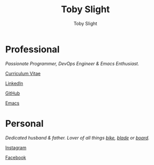 #+TITLE: Toby Slight
#+AUTHOR: Toby Slight
#+EMAIL: tslight@pm.me
#+OPTIONS: toc:nil broken-links:t num:nil html-style:nil
#+EXPORT_FILE_NAME: index
#+EXCLUDE_TAGS: NOEXPORT
#+STARTUP: hidestars indent overview
#+HTML_HEAD: <link rel="stylesheet" type="text/css" href="./style.css"/>
#+HTML_HEAD_EXTRA: <link rel="stylesheet" href="https://maxcdn.bootstrapcdn.com/font-awesome/4.6.3/css/font-awesome.min.css" type="text/css">

#+ATTR_HTML: :align right
[[./long.jpg]]

* Professional

/Passionate Programmer, DevOps Engineer & Emacs Enthusiast./

@@html:<i class="fa fa-file"></i>@@ [[https://tslight.gitlab.io/cv][Curriculum Vitae]]

@@html:<i class="fa fa-linkedin"></i>@@ [[https://www.linkedin.com/in/toby-slight-0a89abb1][LinkedIn]]

@@html:<i class="fa fa-github"></i>@@ [[https://github.com/tslight][GitHub]]

@@html:<i class="fa fa-code"></i>@@ [[https://tslight.github.io/emacs][Emacs]]

* Personal

/Dedicated husband & father. Lover of all things [[https://www.instagram.com/sagebiking][bike]], [[https://www.instagram.com/sageblading/][blade]] or [[https://www.instagram.com/sageboarding/][board]]./

@@html:<i class="fa fa-instagram"></i>@@ [[https://www.instagram.com/toby_or_not/][Instagram]]

@@html:<i class="fa fa-facebook"></i>@@ [[https://www.facebook.com/not.toby/][Facebook]]

* COMMENT Local Variables                                  :NOEXPORT:ARCHIVE:
# Local Variables:
# eval: (add-hook 'after-save-hook 'org-html-export-to-html nil t)
# org-html-validation-link: nil
# End:
